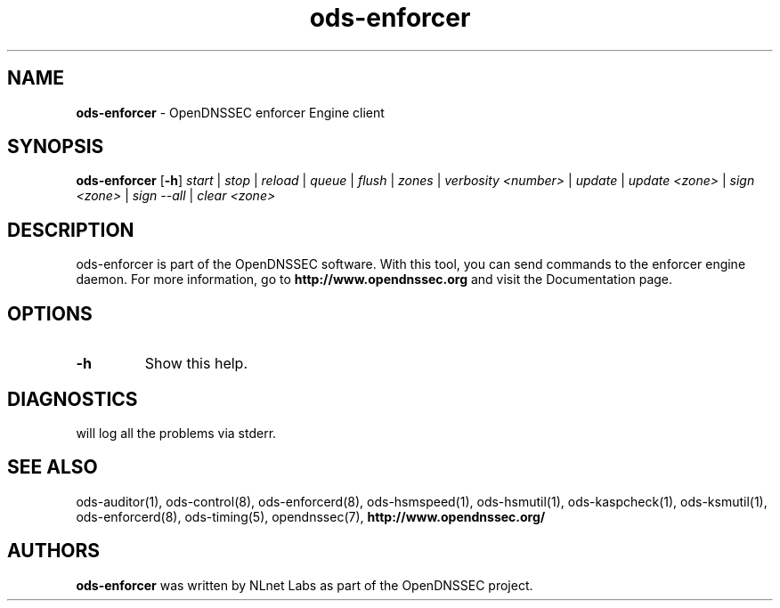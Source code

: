 .TH "ods-enforcer" "8" "October 2010" "OpenDNSSEC" "OpenDNSSEC ods-enforcer"
.\" $Id: ods-enforcer.8.in 3709 2010-08-10 13:03:45Z rb $
.SH "NAME"
.B ods\-enforcer 
\- OpenDNSSEC enforcer Engine client
.LP
.SH "SYNOPSIS"
.B ods\-enforcer
.RB [ \-h ]
.I start
|
.I stop
|
.I reload
|
.I queue
|
.I flush
|
.I zones
|
.I verbosity
.IR <number>
|
.I update
|
.I update
.IR <zone>
|
.I sign 
.IR <zone>
|
.I sign \-\-all 
|
.I clear 
.IR <zone> 
.LP
.SH "DESCRIPTION"
ods\-enforcer is part of the OpenDNSSEC software. With this tool, you can send
commands to the enforcer engine daemon. For more information, go to
.B http://www.opendnssec.org
and visit the Documentation page.
.LP
.SH "OPTIONS"
.LP
.TP
.B \-h
Show this help.
.P
.SH "DIAGNOSTICS"
.LP
will log all the problems via stderr.
.SH "SEE ALSO"
.LP
ods\-auditor(1), ods\-control(8), ods\-enforcerd(8), ods\-hsmspeed(1),
ods\-hsmutil(1), ods\-kaspcheck(1), ods\-ksmutil(1), 
ods\-enforcerd(8), ods\-timing(5), opendnssec(7),
.B http://www.opendnssec.org/
.SH "AUTHORS"
.LP
.B ods\-enforcer
was written by NLnet Labs as part of the OpenDNSSEC project.
